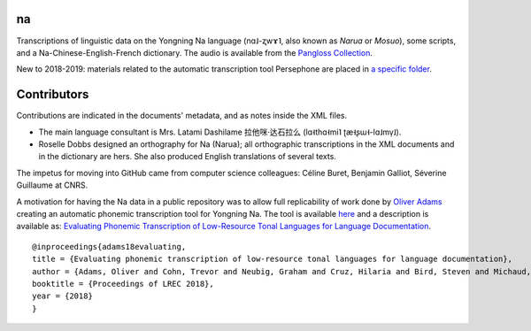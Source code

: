 ﻿na 
================================
Transcriptions of linguistic data on the Yongning Na language (nɑ˩-ʐwɤ˥, also known as *Narua* or *Mosuo*), some scripts, and a Na-Chinese-English-French dictionary. 
The audio is available from the `Pangloss Collection <http://lacito.vjf.cnrs.fr/pangloss/corpus/list_rsc.php?lg=Na>`_.

New to 2018-2019: materials related to the automatic transcription tool Persephone are placed in `a specific folder <https://github.com/alexis-michaud/na/tree/master/Persephone>`_.

Contributors
============
Contributions are indicated in the documents' metadata, and as notes inside the XML files.

* The main language consultant is Mrs. Latami Dashilame 拉他咪·达石拉么 (lɑ˧thɑ˧mi˥ ʈæ˧ʂɯ˧-lɑ˩mv̩˩).
* Roselle Dobbs designed an orthography for Na (Narua); all orthographic transcriptions in the XML documents and in the dictionary are hers. She also produced English translations of several texts. 

The impetus for moving into GitHub came from computer science colleagues: Céline Buret, Benjamin Galliot, Séverine Guillaume at CNRS. 

A motivation for having the Na data in a public repository was to allow full replicability of work done by `Oliver Adams <https://github.com/oadams/>`_ creating an automatic phonemic transcription tool for Yongning Na. The tool is available `here <https://github.com/persephone-tools/persephone>`_ and a description is available as: `Evaluating Phonemic Transcription of Low-Resource Tonal Languages for Language Documentation <https://halshs.archives-ouvertes.fr/halshs-01709648/document>`_.

::

    @inproceedings{adams18evaluating,
    title = {Evaluating phonemic transcription of low-resource tonal languages for language documentation},
    author = {Adams, Oliver and Cohn, Trevor and Neubig, Graham and Cruz, Hilaria and Bird, Steven and Michaud, Alexis},
    booktitle = {Proceedings of LREC 2018},
    year = {2018}
    }
